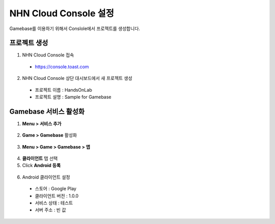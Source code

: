 ##################################
NHN Cloud Console 설정
##################################

Gamebase를 이용하기 위해서 Conslole에서 프로젝트를 생성합니다.

프로젝트 생성
==============

1. NHN Cloud Console 접속

  * https://console.toast.com

2. NHN Cloud Console 상단 대시보드에서 새 프로젝트 생성

  * 프로젝트 이름 : HandsOnLab
  * 프로젝트 설명 : Sample for Gamebase

Gamebase 서비스 활성화
=======================

1. **Menu > 서비스 추가**

  .. image:: _static/image/console_add_service.png

2. **Game > Gamebase** 활성화

  .. image:: _static/image/console_gamebase_on.png

3. **Menu > Game > Gamebase > 앱**

  .. image:: _static/image/console_leftmenu.png

4. **클라이언트** 탭 선택
5. Click **Android 등록**

  .. image:: _static/image/console_add_android_button.png

6. Android 클라이언트 설정

  * 스토어 : Google Play
  * 클라이언트 버전 : 1.0.0
  * 서비스 상태 : 테스트
  * 서버 주소 : 빈 값
    
  .. image:: _static/image/console_android_app.png




